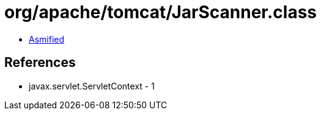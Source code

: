 = org/apache/tomcat/JarScanner.class

 - link:JarScanner-asmified.java[Asmified]

== References

 - javax.servlet.ServletContext - 1
